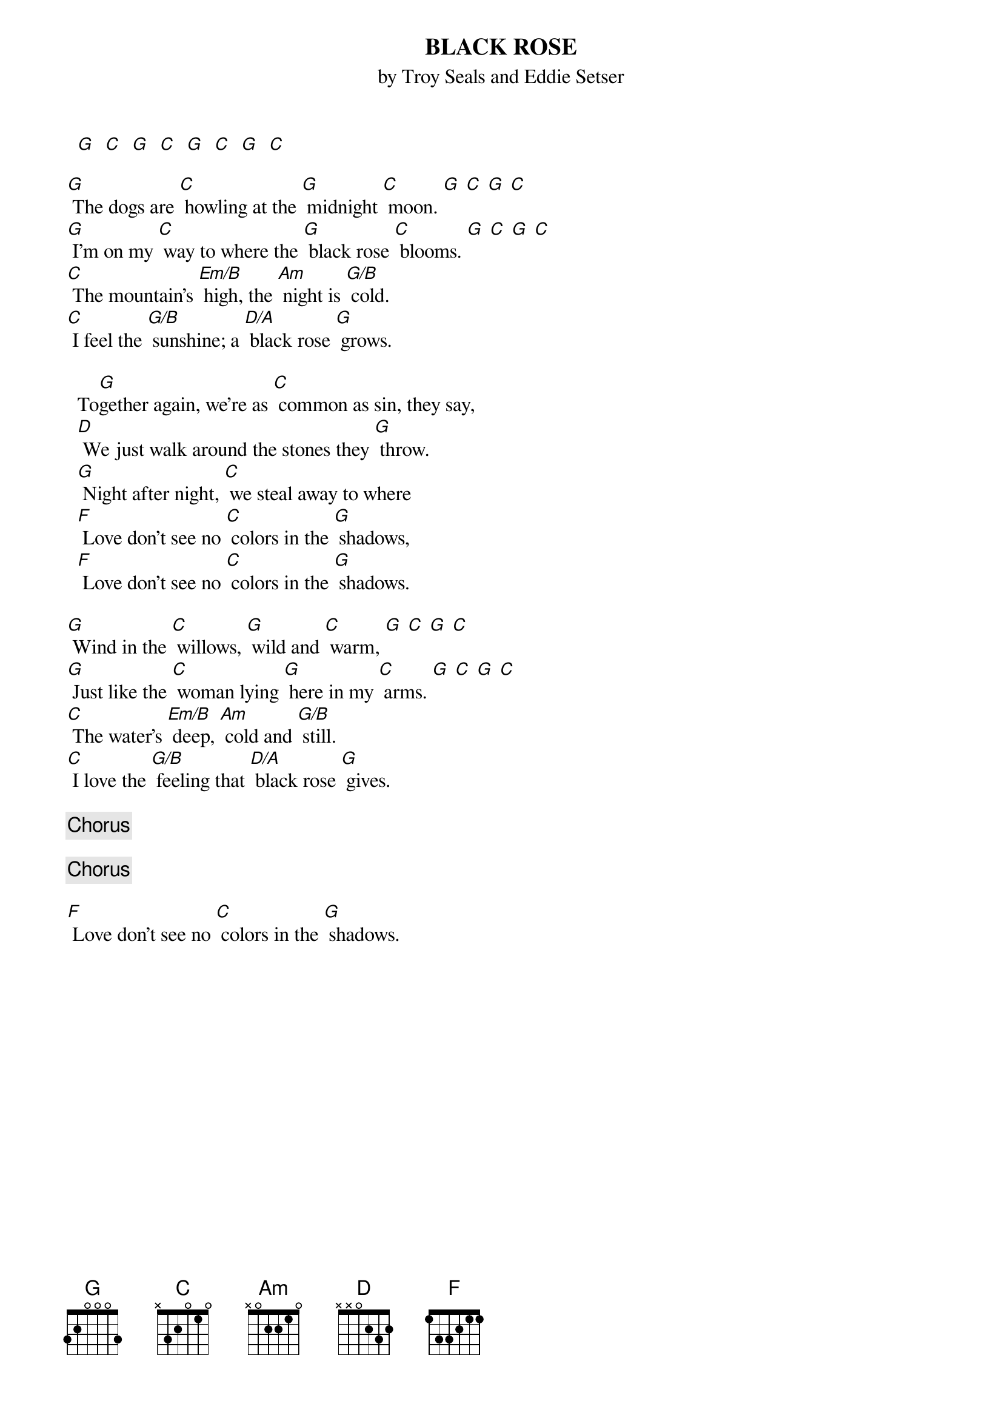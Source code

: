 {t:BLACK ROSE  }
{st:by Troy Seals and Eddie Setser}

#Transcribed by Brian Davies (davies@ils.nwu.edu)

  [G]  [C]  [G]  [C]  [G]  [C]  [G]  [C]

[G] The dogs are [C] howling at the [G] midnight [C] moon. [G] [C] [G] [C]
[G] I'm on my [C] way to where the [G] black rose [C] blooms. [G] [C] [G] [C]
[C] The mountain's [Em/B] high, the [Am] night is [G/B] cold.
[C] I feel the [G/B] sunshine; a [D/A] black rose [G] grows.

  To[G]gether again, we're as [C] common as sin, they say,
  [D] We just walk around the stones they [G] throw.
  [G] Night after night, [C] we steal away to where
  [F] Love don't see no [C] colors in the [G] shadows,
  [F] Love don't see no [C] colors in the [G] shadows.

[G] Wind in the [C] willows, [G] wild and [C] warm, [G] [C] [G] [C]
[G] Just like the [C] woman lying [G] here in my [C] arms. [G] [C] [G] [C]
[C] The water's [Em/B] deep, [Am] cold and [G/B] still.
[C] I love the [G/B] feeling that [D/A] black rose [G] gives.

{c:Chorus}

{c:Chorus}

[F] Love don't see no [C] colors in the [G] shadows.
